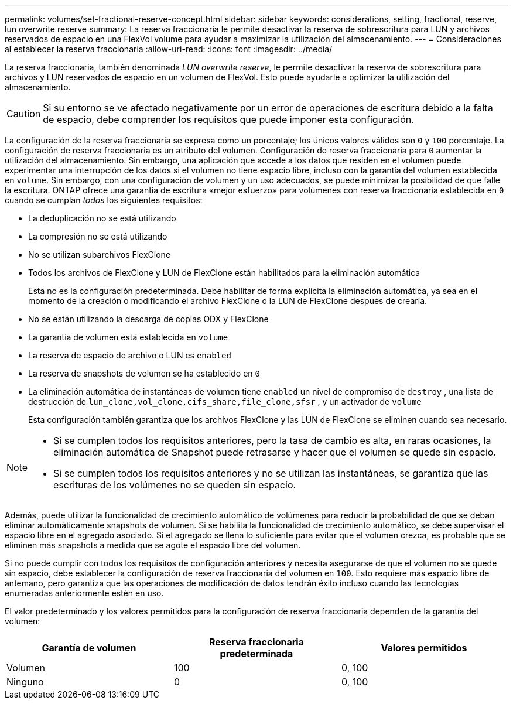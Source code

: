 ---
permalink: volumes/set-fractional-reserve-concept.html 
sidebar: sidebar 
keywords: considerations, setting, fractional, reserve, lun overwrite reserve 
summary: La reserva fraccionaria le permite desactivar la reserva de sobrescritura para LUN y archivos reservados de espacio en una FlexVol volume para ayudar a maximizar la utilización del almacenamiento. 
---
= Consideraciones al establecer la reserva fraccionaria
:allow-uri-read: 
:icons: font
:imagesdir: ../media/


[role="lead"]
La reserva fraccionaria, también denominada _LUN overwrite reserve_, le permite desactivar la reserva de sobrescritura para archivos y LUN reservados de espacio en un volumen de FlexVol. Esto puede ayudarle a optimizar la utilización del almacenamiento.


CAUTION: Si su entorno se ve afectado negativamente por un error de operaciones de escritura debido a la falta de espacio, debe comprender los requisitos que puede imponer esta configuración.

La configuración de la reserva fraccionaria se expresa como un porcentaje; los únicos valores válidos son `0` y `100` porcentaje. La configuración de reserva fraccionaria es un atributo del volumen. Configuración de reserva fraccionaria para `0` aumentar la utilización del almacenamiento. Sin embargo, una aplicación que accede a los datos que residen en el volumen puede experimentar una interrupción de los datos si el volumen no tiene espacio libre, incluso con la garantía del volumen establecida en `volume`. Sin embargo, con una configuración de volumen y un uso adecuados, se puede minimizar la posibilidad de que falle la escritura. ONTAP ofrece una garantía de escritura «mejor esfuerzo» para volúmenes con reserva fraccionaria establecida en `0` cuando se cumplan _todos_ los siguientes requisitos:

* La deduplicación no se está utilizando
* La compresión no se está utilizando
* No se utilizan subarchivos FlexClone
* Todos los archivos de FlexClone y LUN de FlexClone están habilitados para la eliminación automática
+
Esta no es la configuración predeterminada. Debe habilitar de forma explícita la eliminación automática, ya sea en el momento de la creación o modificando el archivo FlexClone o la LUN de FlexClone después de crearla.

* No se están utilizando la descarga de copias ODX y FlexClone
* La garantía de volumen está establecida en `volume`
* La reserva de espacio de archivo o LUN es `enabled`
* La reserva de snapshots de volumen se ha establecido en `0`
* La eliminación automática de instantáneas de volumen tiene `enabled` un nivel de compromiso de `destroy` , una lista de destrucción de `lun_clone,vol_clone,cifs_share,file_clone,sfsr` , y un activador de `volume`
+
Esta configuración también garantiza que los archivos FlexClone y las LUN de FlexClone se eliminen cuando sea necesario.



[NOTE]
====
* Si se cumplen todos los requisitos anteriores, pero la tasa de cambio es alta, en raras ocasiones, la eliminación automática de Snapshot puede retrasarse y hacer que el volumen se quede sin espacio.
* Si se cumplen todos los requisitos anteriores y no se utilizan las instantáneas, se garantiza que las escrituras de los volúmenes no se queden sin espacio.


====
Además, puede utilizar la funcionalidad de crecimiento automático de volúmenes para reducir la probabilidad de que se deban eliminar automáticamente snapshots de volumen. Si se habilita la funcionalidad de crecimiento automático, se debe supervisar el espacio libre en el agregado asociado. Si el agregado se llena lo suficiente para evitar que el volumen crezca, es probable que se eliminen más snapshots a medida que se agote el espacio libre del volumen.

Si no puede cumplir con todos los requisitos de configuración anteriores y necesita asegurarse de que el volumen no se quede sin espacio, debe establecer la configuración de reserva fraccionaria del volumen en `100`. Esto requiere más espacio libre de antemano, pero garantiza que las operaciones de modificación de datos tendrán éxito incluso cuando las tecnologías enumeradas anteriormente estén en uso.

El valor predeterminado y los valores permitidos para la configuración de reserva fraccionaria dependen de la garantía del volumen:

[cols="3*"]
|===
| Garantía de volumen | Reserva fraccionaria predeterminada | Valores permitidos 


 a| 
Volumen
 a| 
100
 a| 
0, 100



 a| 
Ninguno
 a| 
0
 a| 
0, 100

|===